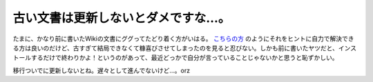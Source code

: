 古い文書は更新しないとダメですな…。
====================================

たまに、かなり前に書いたWikiの文書にググってたどり着く方がいはる。 `こちらの方 <http://blog.goo.ne.jp/nhiro4/e/db3dec99c3929cf708e1c6426a66e4db>`_ のようにそれをヒントに自力で解決できる方は良いのだけど、古すぎて結局できなくて糠喜びさせてしまったのを見ると忍びない。しかも前に書いたヤツだと、インストールするだけで終わりかよ！というのがあって、最近どっかで自分が言っていることじゃないかと思うと恥ずかしい。



移行ついでに更新しないとね。遅々として進んでないけど…。orz






.. author:: default
.. categories:: nonsense
.. tags::
.. comments::
